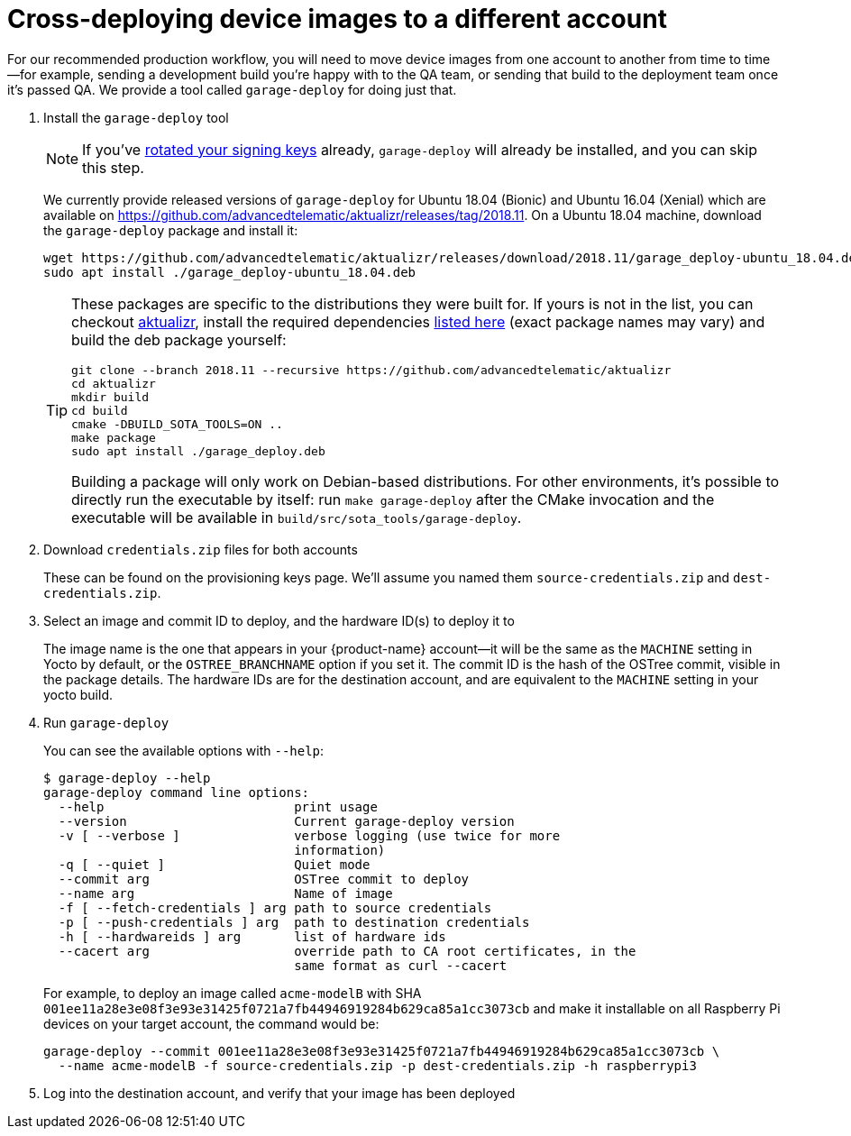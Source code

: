 = Cross-deploying device images to a different account
:page-layout: page
:page-categories: [prod]
:page-date: 2018-03-15 13:52:05
:page-order: 3
:icons: font
:sectnums:
:garage-deploy-version: 2018.11

For our recommended production workflow, you will need to move device images from one account to another from time to time--for example, sending a development build you're happy with to the QA team, or sending that build to the deployment team once it's passed QA. We provide a tool called `garage-deploy` for doing just that.

. Install the `garage-deploy` tool
+
NOTE: If you've link:../prod/rotating-signing-keys.html[rotated your signing keys] already, `garage-deploy` will already be installed, and you can skip this step.
+
We currently provide released versions of `garage-deploy` for Ubuntu 18.04 (Bionic) and Ubuntu 16.04 (Xenial) which are available on https://github.com/advancedtelematic/aktualizr/releases/tag/{garage-deploy-version}.
On a Ubuntu 18.04 machine, download the `garage-deploy` package and install it:
+
[subs="attributes"]
----
wget https://github.com/advancedtelematic/aktualizr/releases/download/{garage-deploy-version}/garage_deploy-ubuntu_18.04.deb
sudo apt install ./garage_deploy-ubuntu_18.04.deb
----
+
[TIP]
====
These packages are specific to the distributions they were built for. If yours is not in the list, you can checkout https://github.com/advancedtelematic/aktualizr/tree/{garage-deploy-version}[aktualizr], install the required dependencies link:https://github.com/advancedtelematic/aktualizr/tree/{garage-deploy-version}#dependencies[listed here] (exact package names may vary) and build the deb package yourself:

[subs="attributes"]
----
git clone --branch {garage-deploy-version} --recursive https://github.com/advancedtelematic/aktualizr
cd aktualizr
mkdir build
cd build
cmake -DBUILD_SOTA_TOOLS=ON ..
make package
sudo apt install ./garage_deploy.deb
----

Building a package will only work on Debian-based distributions. For other environments, it's possible to directly run the executable by itself: run `make garage-deploy` after the CMake invocation and the executable will be available in `build/src/sota_tools/garage-deploy`.
====
+
. Download `credentials.zip` files for both accounts
+
These can be found on the provisioning keys page. We'll assume you named them `source-credentials.zip` and `dest-credentials.zip`.
+
. Select an image and commit ID to deploy, and the hardware ID(s) to deploy it to
+
The image name is the one that appears in your {product-name} account--it will be the same as the `MACHINE` setting in Yocto by default, or the `OSTREE_BRANCHNAME` option if you set it. The commit ID is the hash of the OSTree commit, visible in the package details. The hardware IDs are for the destination account, and are equivalent to the `MACHINE` setting in your yocto build.
+
. Run `garage-deploy`
+
You can see the available options with `--help`:
+
----
$ garage-deploy --help
garage-deploy command line options:
  --help                         print usage
  --version                      Current garage-deploy version
  -v [ --verbose ]               verbose logging (use twice for more
                                 information)
  -q [ --quiet ]                 Quiet mode
  --commit arg                   OSTree commit to deploy
  --name arg                     Name of image
  -f [ --fetch-credentials ] arg path to source credentials
  -p [ --push-credentials ] arg  path to destination credentials
  -h [ --hardwareids ] arg       list of hardware ids
  --cacert arg                   override path to CA root certificates, in the
                                 same format as curl --cacert
----
+
For example, to deploy an image called `acme-modelB` with SHA `001ee11a28e3e08f3e93e31425f0721a7fb44946919284b629ca85a1cc3073cb` and make it installable on all Raspberry Pi devices on your target account, the command would be:
+
----
garage-deploy --commit 001ee11a28e3e08f3e93e31425f0721a7fb44946919284b629ca85a1cc3073cb \
  --name acme-modelB -f source-credentials.zip -p dest-credentials.zip -h raspberrypi3
----
+
. Log into the destination account, and verify that your image has been deployed

